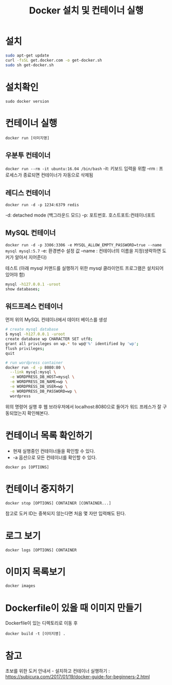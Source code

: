 #+Title: Docker 설치 및 컨테이너 실행
* 설치
#+BEGIN_SRC bash 
sudo apt-get update
curl -fsSL get.docker.com -o get-docker.sh
sudo sh get-docker.sh
#+END_SRC

* 설치확인
=sudo docker version=

* 컨테이너 실행
=docker run [이미지명]=
** 우분투 컨테이너
=docker run --rm -it ubuntu:16.04 /bin/bash=
-it: 키보드 입력을 위함
--rm : 프로세스가 종료되면 컨테이너가 자동으로 삭제됨


** 레디스 컨테이너
=docker run -d -p 1234:6379 redis=

-d: detached mode (백그라운드 모드)
-p: 포트번호. 호스트포트:컨테이너포트

** MySQL 컨테이너
=docker run -d -p 3306:3306 -e MYSQL_ALLOW_EMPTY_PASSWORD=true --name mysql mysql:5.7=
-e: 환경변수 설정 값
--name : 컨테이너의 이름을 지정(생략하면 도커가 알아서 지어준다)

테스트 (아래 mysql 커맨드를 실행하기 위한 mysql 클라이언트 프로그램은 설치되어 있어야 함)
#+BEGIN_SRC bash 
mysql -h127.0.0.1 -uroot
show databases;
#+END_SRC

** 워드프레스 컨테이너
먼저 위의 MySQL 컨테이너에서 데이터 베이스를 생성
#+BEGIN_SRC bash
# create mysql database
$ mysql -h127.0.0.1 -uroot
create database wp CHARACTER SET utf8;
grant all privileges on wp.* to wp@'%' identified by 'wp';
flush privileges;
quit

# run wordpress container
docker run -d -p 8080:80 \
  --link mysql:mysql \
  -e WORDPRESS_DB_HOST=mysql \
  -e WORDPRESS_DB_NAME=wp \
  -e WORDPRESS_DB_USER=wp \
  -e WORDPRESS_DB_PASSWORD=wp \
  wordpress
#+END_SRC

위의 명령어 실행 후 웹 브라우저에서 localhost:8080으로 들어가 워드 프레스가 잘 구동되었는지 확인해본다. 


* 컨테이너 목록 확인하기
- 현재 실행중인 컨테이너들을 확인할 수 있다. 
- -a 옵션으로 모든 컨테이너를 확인할 수 있다. 

=docker ps [OPTIONS]=

* 컨테이너 중지하기 
=docker stop [OPTIONS] CONTAINER [CONTAINER...]=

참고로 도커 ID는 중복되지 않는다면 처음 몇 자만 입력해도 된다.

* 로그 보기
=docker logs [OPTIONS] CONTAINER=

* 이미지 목록보기
=docker images=


* Dockerfile이 있을 때 이미지 만들기
Dockerfile이 있는 디렉토리로 이동 후 

=docker build -t [이미지명] .=



* 참고
초보를 위한 도커 안내서 - 설치하고 컨테이너 실행하기 : https://subicura.com/2017/01/19/docker-guide-for-beginners-2.html

